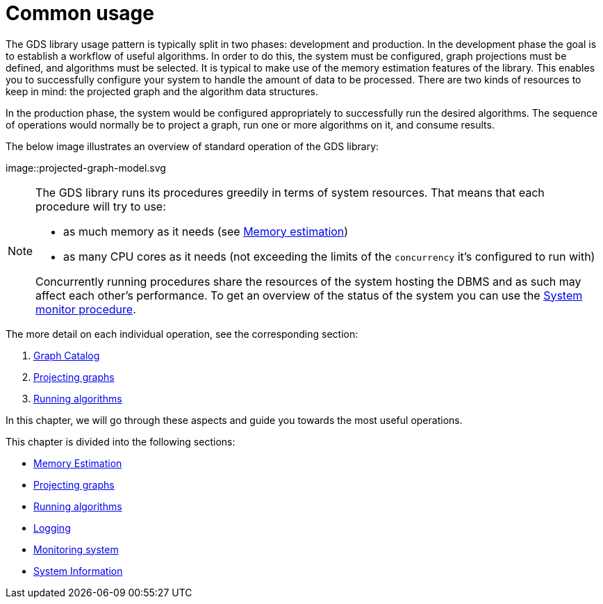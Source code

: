 [[common-usage]]
= Common usage
:description: This chapter explains the common usage patterns and operations that constitute the core of the Neo4j Graph Data Science library.


The GDS library usage pattern is typically split in two phases: development and production.
In the development phase the goal is to establish a workflow of useful algorithms.
In order to do this, the system must be configured, graph projections must be defined, and algorithms must be selected.
It is typical to make use of the memory estimation features of the library.
This enables you to successfully configure your system to handle the amount of data to be processed.
There are two kinds of resources to keep in mind: the projected graph and the algorithm data structures.

In the production phase, the system would be configured appropriately to successfully run the desired algorithms.
The sequence of operations would normally be to project a graph, run one or more algorithms on it, and consume results.

The below image illustrates an overview of standard operation of the GDS library:

image::projected-graph-model.svg

[NOTE]
====
The GDS library runs its procedures greedily in terms of system resources. That means that each procedure will try to use:

* as much memory as it needs (see xref:common-usage/memory-estimation.adoc[Memory estimation])
* as many CPU cores as it needs (not exceeding the limits of the `concurrency` it's configured to run with)

Concurrently running procedures share the resources of the system hosting the DBMS and as such may affect each other's performance.
To get an overview of the status of the system you can use the xref:common-usage/monitoring-system.adoc[System monitor procedure].
====

The more detail on each individual operation, see the corresponding section:

1. xref:management-ops/graph-catalog-ops.adoc[Graph Catalog]
2. xref:common-usage/projecting-graphs.adoc[Projecting graphs]
3. xref:common-usage/running-algos.adoc[Running algorithms]


In this chapter, we will go through these aspects and guide you towards the most useful operations.

This chapter is divided into the following sections:

* xref:common-usage/memory-estimation.adoc[Memory Estimation]
* xref:common-usage/projecting-graphs.adoc[Projecting graphs]
* xref:common-usage/running-algos.adoc[Running algorithms]
* xref:common-usage/logging.adoc[Logging]
* xref:common-usage/monitoring-system.adoc[Monitoring system]
* xref:common-usage/debug-sysinfo.adoc[System Information]
